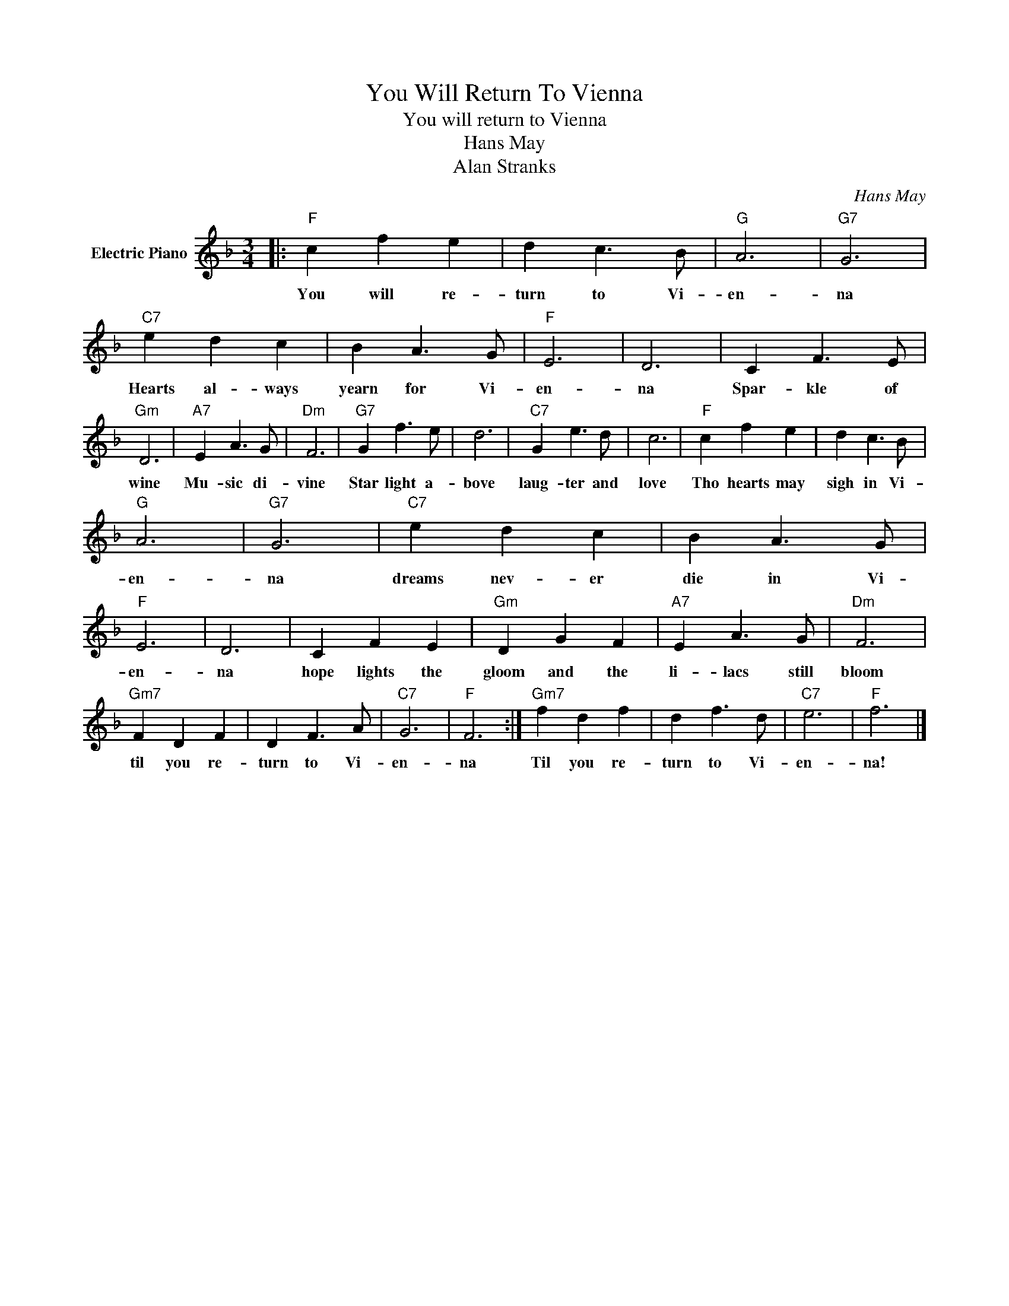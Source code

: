 X:1
T:You Will Return To Vienna
T:You will return to Vienna
T:Hans May
T:Alan Stranks
C:Hans May
Z:All Rights Reserved
L:1/4
M:3/4
K:F
V:1 treble nm="Electric Piano"
%%MIDI program 4
V:1
|:"F" c f e | d c3/2 B/ |"G" A3 |"G7" G3 |"C7" e d c | B A3/2 G/ |"F" E3 | D3 | C F3/2 E/ | %9
w: You will re-|turn to Vi-|en-|na|Hearts al- ways|yearn for Vi-|en-|na|Spar- kle of|
"Gm" D3 |"A7" E A3/2 G/ |"Dm" F3 |"G7" G f3/2 e/ | d3 |"C7" G e3/2 d/ | c3 |"F" c f e | d c3/2 B/ | %18
w: wine|Mu- sic di-|vine|Star light a-|bove|laug- ter and|love|Tho hearts may|sigh in Vi-|
"G" A3 |"G7" G3 |"C7" e d c | B A3/2 G/ |"F" E3 | D3 | C F E |"Gm" D G F |"A7" E A3/2 G/ |"Dm" F3 | %28
w: en-|na|dreams nev- er|die in Vi-|en-|na|hope lights the|gloom and the|li- lacs still|bloom|
"Gm7" F D F | D F3/2 A/ |"C7" G3 |"F" F3 :|"Gm7" f d f | d f3/2 d/ |"C7" e3 |"F" f3 |] %36
w: til you re-|turn to Vi-|en-|na|Til you re-|turn to Vi-|en-|na!|

